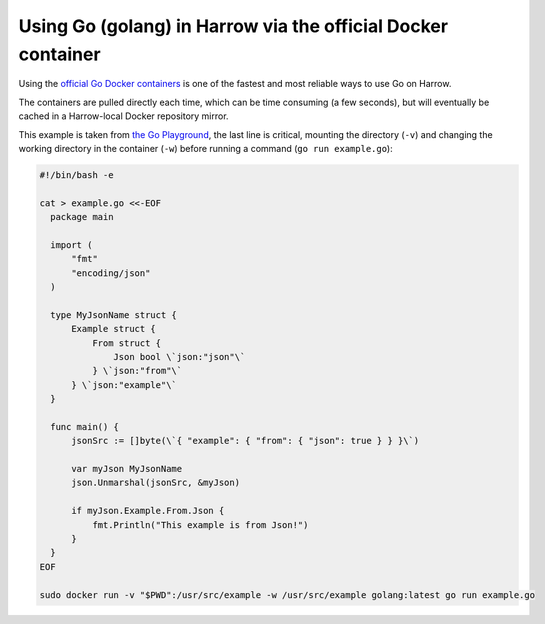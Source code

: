 Using Go (golang) in Harrow via the official Docker container
=============================================================

Using the `official Go Docker containers`_ is one of the fastest and most
reliable ways to use Go on Harrow.

The containers are pulled directly each time, which can be time consuming (a
few seconds), but will eventually be cached in a Harrow-local Docker repository
mirror.

This example is taken from `the Go Playground`_, the last line is critical,
mounting the directory (``-v``) and changing the working directory in the
container (``-w``) before running a command (``go run example.go``):

.. code-block:: bash

   #!/bin/bash -e

   cat > example.go <<-EOF
     package main

     import (
         "fmt"
         "encoding/json"
     )

     type MyJsonName struct {
         Example struct {
             From struct {
                 Json bool \`json:"json"\`
             } \`json:"from"\`
         } \`json:"example"\`
     }

     func main() {
         jsonSrc := []byte(\`{ "example": { "from": { "json": true } } }\`)

         var myJson MyJsonName
         json.Unmarshal(jsonSrc, &myJson)

         if myJson.Example.From.Json {
             fmt.Println("This example is from Json!")
         }
     }
   EOF

   sudo docker run -v "$PWD":/usr/src/example -w /usr/src/example golang:latest go run example.go

.. _official Go Docker containers: https://hub.docker.com/_/golang/
.. _the Go Playground: http://play.golang.org/p/usdLCoVEZR
